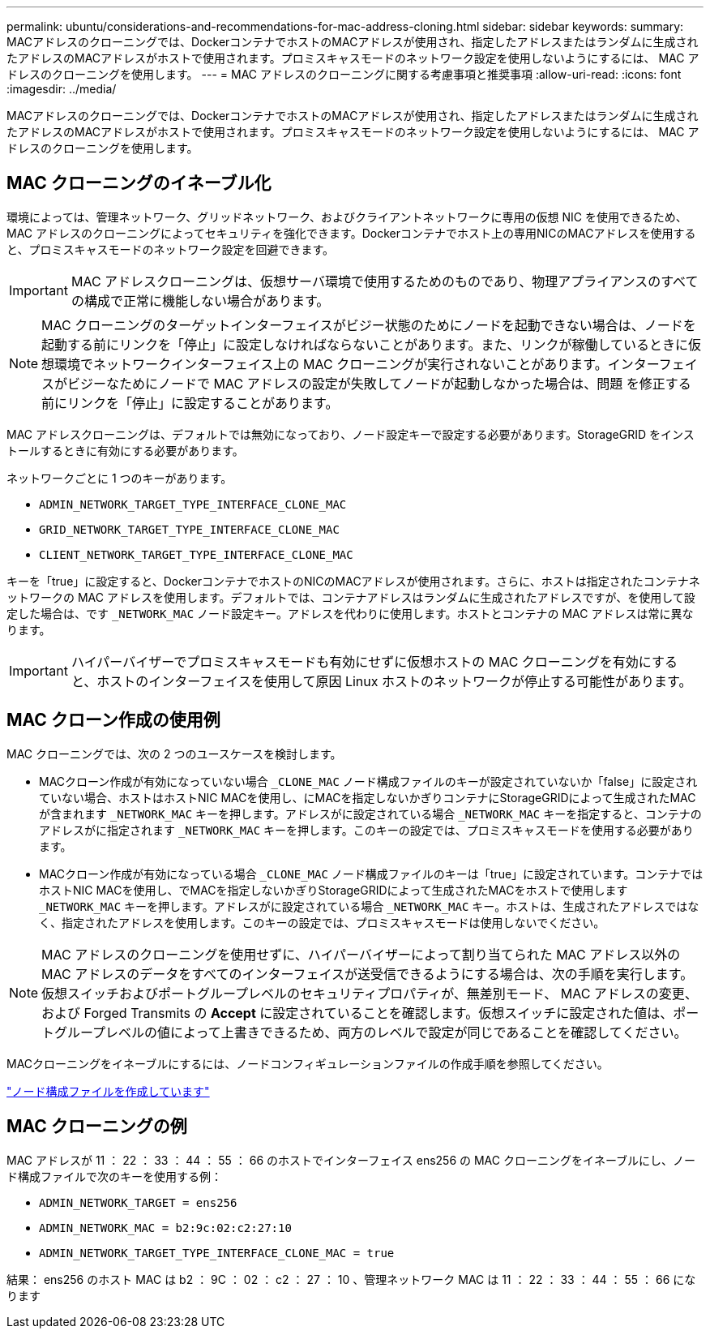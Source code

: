 ---
permalink: ubuntu/considerations-and-recommendations-for-mac-address-cloning.html 
sidebar: sidebar 
keywords:  
summary: MACアドレスのクローニングでは、DockerコンテナでホストのMACアドレスが使用され、指定したアドレスまたはランダムに生成されたアドレスのMACアドレスがホストで使用されます。プロミスキャスモードのネットワーク設定を使用しないようにするには、 MAC アドレスのクローニングを使用します。 
---
= MAC アドレスのクローニングに関する考慮事項と推奨事項
:allow-uri-read: 
:icons: font
:imagesdir: ../media/


[role="lead"]
MACアドレスのクローニングでは、DockerコンテナでホストのMACアドレスが使用され、指定したアドレスまたはランダムに生成されたアドレスのMACアドレスがホストで使用されます。プロミスキャスモードのネットワーク設定を使用しないようにするには、 MAC アドレスのクローニングを使用します。



== MAC クローニングのイネーブル化

環境によっては、管理ネットワーク、グリッドネットワーク、およびクライアントネットワークに専用の仮想 NIC を使用できるため、 MAC アドレスのクローニングによってセキュリティを強化できます。Dockerコンテナでホスト上の専用NICのMACアドレスを使用すると、プロミスキャスモードのネットワーク設定を回避できます。


IMPORTANT: MAC アドレスクローニングは、仮想サーバ環境で使用するためのものであり、物理アプライアンスのすべての構成で正常に機能しない場合があります。


NOTE: MAC クローニングのターゲットインターフェイスがビジー状態のためにノードを起動できない場合は、ノードを起動する前にリンクを「停止」に設定しなければならないことがあります。また、リンクが稼働しているときに仮想環境でネットワークインターフェイス上の MAC クローニングが実行されないことがあります。インターフェイスがビジーなためにノードで MAC アドレスの設定が失敗してノードが起動しなかった場合は、問題 を修正する前にリンクを「停止」に設定することがあります。

MAC アドレスクローニングは、デフォルトでは無効になっており、ノード設定キーで設定する必要があります。StorageGRID をインストールするときに有効にする必要があります。

ネットワークごとに 1 つのキーがあります。

* `ADMIN_NETWORK_TARGET_TYPE_INTERFACE_CLONE_MAC`
* `GRID_NETWORK_TARGET_TYPE_INTERFACE_CLONE_MAC`
* `CLIENT_NETWORK_TARGET_TYPE_INTERFACE_CLONE_MAC`


キーを「true」に設定すると、DockerコンテナでホストのNICのMACアドレスが使用されます。さらに、ホストは指定されたコンテナネットワークの MAC アドレスを使用します。デフォルトでは、コンテナアドレスはランダムに生成されたアドレスですが、を使用して設定した場合は、です `_NETWORK_MAC` ノード設定キー。アドレスを代わりに使用します。ホストとコンテナの MAC アドレスは常に異なります。


IMPORTANT: ハイパーバイザーでプロミスキャスモードも有効にせずに仮想ホストの MAC クローニングを有効にすると、ホストのインターフェイスを使用して原因 Linux ホストのネットワークが停止する可能性があります。



== MAC クローン作成の使用例

MAC クローニングでは、次の 2 つのユースケースを検討します。

* MACクローン作成が有効になっていない場合 `_CLONE_MAC` ノード構成ファイルのキーが設定されていないか「false」に設定されていない場合、ホストはホストNIC MACを使用し、にMACを指定しないかぎりコンテナにStorageGRIDによって生成されたMACが含まれます `_NETWORK_MAC` キーを押します。アドレスがに設定されている場合 `_NETWORK_MAC` キーを指定すると、コンテナのアドレスがに指定されます `_NETWORK_MAC` キーを押します。このキーの設定では、プロミスキャスモードを使用する必要があります。
* MACクローン作成が有効になっている場合 `_CLONE_MAC` ノード構成ファイルのキーは「true」に設定されています。コンテナではホストNIC MACを使用し、でMACを指定しないかぎりStorageGRIDによって生成されたMACをホストで使用します `_NETWORK_MAC` キーを押します。アドレスがに設定されている場合 `_NETWORK_MAC` キー。ホストは、生成されたアドレスではなく、指定されたアドレスを使用します。このキーの設定では、プロミスキャスモードは使用しないでください。



NOTE: MAC アドレスのクローニングを使用せずに、ハイパーバイザーによって割り当てられた MAC アドレス以外の MAC アドレスのデータをすべてのインターフェイスが送受信できるようにする場合は、次の手順を実行します。 仮想スイッチおよびポートグループレベルのセキュリティプロパティが、無差別モード、 MAC アドレスの変更、および Forged Transmits の *Accept* に設定されていることを確認します。仮想スイッチに設定された値は、ポートグループレベルの値によって上書きできるため、両方のレベルで設定が同じであることを確認してください。

MACクローニングをイネーブルにするには、ノードコンフィギュレーションファイルの作成手順を参照してください。

link:creating-node-configuration-files.html["ノード構成ファイルを作成しています"]



== MAC クローニングの例

MAC アドレスが 11 ： 22 ： 33 ： 44 ： 55 ： 66 のホストでインターフェイス ens256 の MAC クローニングをイネーブルにし、ノード構成ファイルで次のキーを使用する例：

* `ADMIN_NETWORK_TARGET = ens256`
* `ADMIN_NETWORK_MAC = b2:9c:02:c2:27:10`
* `ADMIN_NETWORK_TARGET_TYPE_INTERFACE_CLONE_MAC = true`


結果： ens256 のホスト MAC は b2 ： 9C ： 02 ： c2 ： 27 ： 10 、管理ネットワーク MAC は 11 ： 22 ： 33 ： 44 ： 55 ： 66 になります
